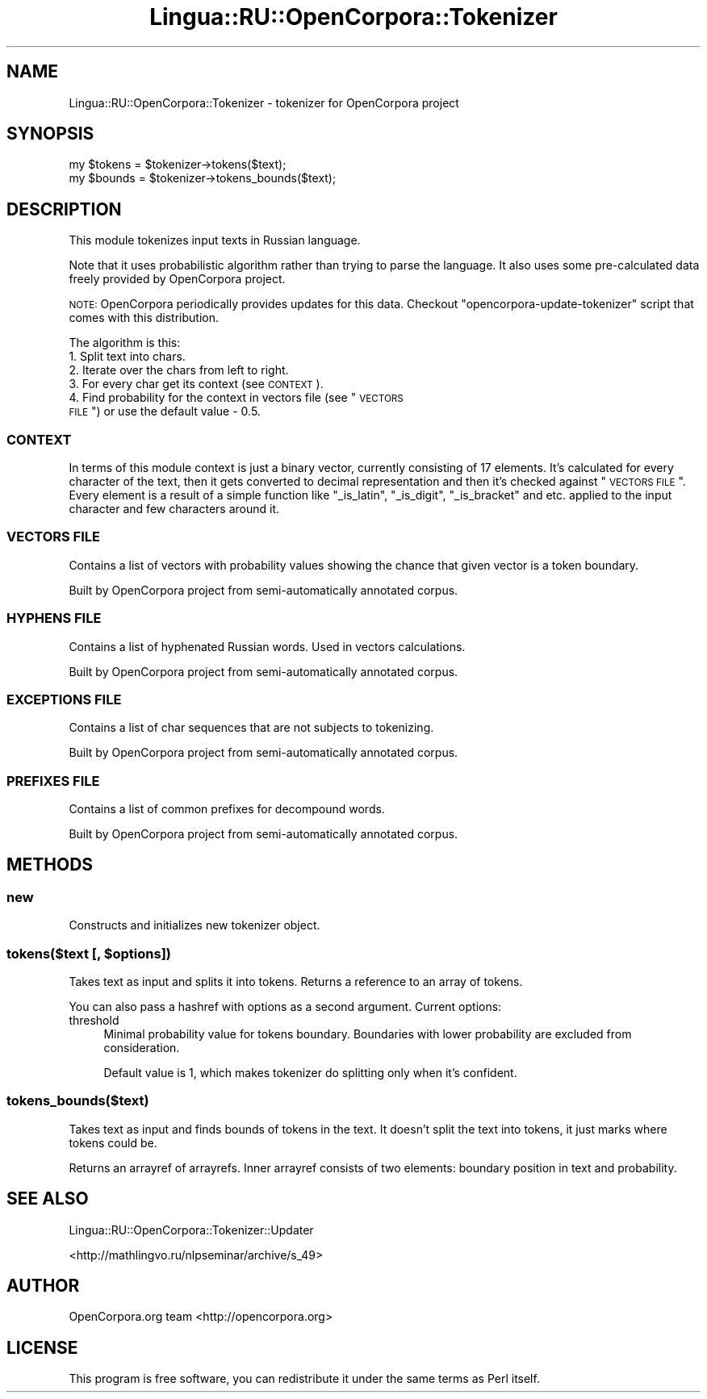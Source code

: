 .\" Automatically generated by Pod::Man 2.25 (Pod::Simple 3.16)
.\"
.\" Standard preamble:
.\" ========================================================================
.de Sp \" Vertical space (when we can't use .PP)
.if t .sp .5v
.if n .sp
..
.de Vb \" Begin verbatim text
.ft CW
.nf
.ne \\$1
..
.de Ve \" End verbatim text
.ft R
.fi
..
.\" Set up some character translations and predefined strings.  \*(-- will
.\" give an unbreakable dash, \*(PI will give pi, \*(L" will give a left
.\" double quote, and \*(R" will give a right double quote.  \*(C+ will
.\" give a nicer C++.  Capital omega is used to do unbreakable dashes and
.\" therefore won't be available.  \*(C` and \*(C' expand to `' in nroff,
.\" nothing in troff, for use with C<>.
.tr \(*W-
.ds C+ C\v'-.1v'\h'-1p'\s-2+\h'-1p'+\s0\v'.1v'\h'-1p'
.ie n \{\
.    ds -- \(*W-
.    ds PI pi
.    if (\n(.H=4u)&(1m=24u) .ds -- \(*W\h'-12u'\(*W\h'-12u'-\" diablo 10 pitch
.    if (\n(.H=4u)&(1m=20u) .ds -- \(*W\h'-12u'\(*W\h'-8u'-\"  diablo 12 pitch
.    ds L" ""
.    ds R" ""
.    ds C` ""
.    ds C' ""
'br\}
.el\{\
.    ds -- \|\(em\|
.    ds PI \(*p
.    ds L" ``
.    ds R" ''
'br\}
.\"
.\" Escape single quotes in literal strings from groff's Unicode transform.
.ie \n(.g .ds Aq \(aq
.el       .ds Aq '
.\"
.\" If the F register is turned on, we'll generate index entries on stderr for
.\" titles (.TH), headers (.SH), subsections (.SS), items (.Ip), and index
.\" entries marked with X<> in POD.  Of course, you'll have to process the
.\" output yourself in some meaningful fashion.
.ie \nF \{\
.    de IX
.    tm Index:\\$1\t\\n%\t"\\$2"
..
.    nr % 0
.    rr F
.\}
.el \{\
.    de IX
..
.\}
.\"
.\" Accent mark definitions (@(#)ms.acc 1.5 88/02/08 SMI; from UCB 4.2).
.\" Fear.  Run.  Save yourself.  No user-serviceable parts.
.    \" fudge factors for nroff and troff
.if n \{\
.    ds #H 0
.    ds #V .8m
.    ds #F .3m
.    ds #[ \f1
.    ds #] \fP
.\}
.if t \{\
.    ds #H ((1u-(\\\\n(.fu%2u))*.13m)
.    ds #V .6m
.    ds #F 0
.    ds #[ \&
.    ds #] \&
.\}
.    \" simple accents for nroff and troff
.if n \{\
.    ds ' \&
.    ds ` \&
.    ds ^ \&
.    ds , \&
.    ds ~ ~
.    ds /
.\}
.if t \{\
.    ds ' \\k:\h'-(\\n(.wu*8/10-\*(#H)'\'\h"|\\n:u"
.    ds ` \\k:\h'-(\\n(.wu*8/10-\*(#H)'\`\h'|\\n:u'
.    ds ^ \\k:\h'-(\\n(.wu*10/11-\*(#H)'^\h'|\\n:u'
.    ds , \\k:\h'-(\\n(.wu*8/10)',\h'|\\n:u'
.    ds ~ \\k:\h'-(\\n(.wu-\*(#H-.1m)'~\h'|\\n:u'
.    ds / \\k:\h'-(\\n(.wu*8/10-\*(#H)'\z\(sl\h'|\\n:u'
.\}
.    \" troff and (daisy-wheel) nroff accents
.ds : \\k:\h'-(\\n(.wu*8/10-\*(#H+.1m+\*(#F)'\v'-\*(#V'\z.\h'.2m+\*(#F'.\h'|\\n:u'\v'\*(#V'
.ds 8 \h'\*(#H'\(*b\h'-\*(#H'
.ds o \\k:\h'-(\\n(.wu+\w'\(de'u-\*(#H)/2u'\v'-.3n'\*(#[\z\(de\v'.3n'\h'|\\n:u'\*(#]
.ds d- \h'\*(#H'\(pd\h'-\w'~'u'\v'-.25m'\f2\(hy\fP\v'.25m'\h'-\*(#H'
.ds D- D\\k:\h'-\w'D'u'\v'-.11m'\z\(hy\v'.11m'\h'|\\n:u'
.ds th \*(#[\v'.3m'\s+1I\s-1\v'-.3m'\h'-(\w'I'u*2/3)'\s-1o\s+1\*(#]
.ds Th \*(#[\s+2I\s-2\h'-\w'I'u*3/5'\v'-.3m'o\v'.3m'\*(#]
.ds ae a\h'-(\w'a'u*4/10)'e
.ds Ae A\h'-(\w'A'u*4/10)'E
.    \" corrections for vroff
.if v .ds ~ \\k:\h'-(\\n(.wu*9/10-\*(#H)'\s-2\u~\d\s+2\h'|\\n:u'
.if v .ds ^ \\k:\h'-(\\n(.wu*10/11-\*(#H)'\v'-.4m'^\v'.4m'\h'|\\n:u'
.    \" for low resolution devices (crt and lpr)
.if \n(.H>23 .if \n(.V>19 \
\{\
.    ds : e
.    ds 8 ss
.    ds o a
.    ds d- d\h'-1'\(ga
.    ds D- D\h'-1'\(hy
.    ds th \o'bp'
.    ds Th \o'LP'
.    ds ae ae
.    ds Ae AE
.\}
.rm #[ #] #H #V #F C
.\" ========================================================================
.\"
.IX Title "Lingua::RU::OpenCorpora::Tokenizer 3pm"
.TH Lingua::RU::OpenCorpora::Tokenizer 3pm "2011-09-28" "perl v5.14.2" "User Contributed Perl Documentation"
.\" For nroff, turn off justification.  Always turn off hyphenation; it makes
.\" way too many mistakes in technical documents.
.if n .ad l
.nh
.SH "NAME"
Lingua::RU::OpenCorpora::Tokenizer \- tokenizer for OpenCorpora project
.SH "SYNOPSIS"
.IX Header "SYNOPSIS"
.Vb 1
\&    my $tokens = $tokenizer\->tokens($text);
\&
\&    my $bounds = $tokenizer\->tokens_bounds($text);
.Ve
.SH "DESCRIPTION"
.IX Header "DESCRIPTION"
This module tokenizes input texts in Russian language.
.PP
Note that it uses probabilistic algorithm rather than trying to parse the language. It also uses some pre-calculated data freely provided by OpenCorpora project.
.PP
\&\s-1NOTE:\s0 OpenCorpora periodically provides updates for this data. Checkout \f(CW\*(C`opencorpora\-update\-tokenizer\*(C'\fR script that comes with this distribution.
.PP
The algorithm is this:
.IP "1. Split text into chars." 4
.IX Item "1. Split text into chars."
.PD 0
.IP "2. Iterate over the chars from left to right." 4
.IX Item "2. Iterate over the chars from left to right."
.IP "3. For every char get its context (see \s-1CONTEXT\s0)." 4
.IX Item "3. For every char get its context (see CONTEXT)."
.ie n .IP "4. Find probability for the context in vectors file (see ""\s-1VECTORS\s0 \s-1FILE\s0"") or use the default value \- 0.5." 4
.el .IP "4. Find probability for the context in vectors file (see ``\s-1VECTORS\s0 \s-1FILE\s0'') or use the default value \- 0.5." 4
.IX Item "4. Find probability for the context in vectors file (see VECTORS FILE) or use the default value - 0.5."
.PD
.SS "\s-1CONTEXT\s0"
.IX Subsection "CONTEXT"
In terms of this module context is just a binary vector, currently consisting of 17 elements. It's calculated for every character of the text, then it gets converted to decimal representation and then it's checked against \*(L"\s-1VECTORS\s0 \s-1FILE\s0\*(R". Every element is a result of a simple function like \f(CW\*(C`_is_latin\*(C'\fR, \f(CW\*(C`_is_digit\*(C'\fR, \f(CW\*(C`_is_bracket\*(C'\fR and etc. applied to the input character and few characters around it.
.SS "\s-1VECTORS\s0 \s-1FILE\s0"
.IX Subsection "VECTORS FILE"
Contains a list of vectors with probability values showing the chance that given vector is a token boundary.
.PP
Built by OpenCorpora project from semi-automatically annotated corpus.
.SS "\s-1HYPHENS\s0 \s-1FILE\s0"
.IX Subsection "HYPHENS FILE"
Contains a list of hyphenated Russian words. Used in vectors calculations.
.PP
Built by OpenCorpora project from semi-automatically annotated corpus.
.SS "\s-1EXCEPTIONS\s0 \s-1FILE\s0"
.IX Subsection "EXCEPTIONS FILE"
Contains a list of char sequences that are not subjects to tokenizing.
.PP
Built by OpenCorpora project from semi-automatically annotated corpus.
.SS "\s-1PREFIXES\s0 \s-1FILE\s0"
.IX Subsection "PREFIXES FILE"
Contains a list of common prefixes for decompound words.
.PP
Built by OpenCorpora project from semi-automatically annotated corpus.
.SH "METHODS"
.IX Header "METHODS"
.SS "new"
.IX Subsection "new"
Constructs and initializes new tokenizer object.
.ie n .SS "tokens($text [, $options])"
.el .SS "tokens($text [, \f(CW$options\fP])"
.IX Subsection "tokens($text [, $options])"
Takes text as input and splits it into tokens. Returns a reference to an array of tokens.
.PP
You can also pass a hashref with options as a second argument. Current options:
.IP "threshold" 4
.IX Item "threshold"
Minimal probability value for tokens boundary. Boundaries with lower probability are excluded from consideration.
.Sp
Default value is 1, which makes tokenizer do splitting only when it's confident.
.SS "tokens_bounds($text)"
.IX Subsection "tokens_bounds($text)"
Takes text as input and finds bounds of tokens in the text. It doesn't split the text into tokens, it just marks where tokens could be.
.PP
Returns an arrayref of arrayrefs. Inner arrayref consists of two elements: boundary position in text and probability.
.SH "SEE ALSO"
.IX Header "SEE ALSO"
Lingua::RU::OpenCorpora::Tokenizer::Updater
.PP
<http://mathlingvo.ru/nlpseminar/archive/s_49>
.SH "AUTHOR"
.IX Header "AUTHOR"
OpenCorpora.org team <http://opencorpora.org>
.SH "LICENSE"
.IX Header "LICENSE"
This program is free software, you can redistribute it under the same terms as Perl itself.
